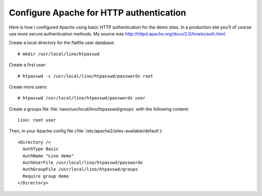 Configure Apache for HTTP authentication
========================================

Here is how I configured Apache using basic HTTP authentication for the demo sites. 
In a production site you'll of course use more secure authentication methods.
My source was http://httpd.apache.org/docs/2.0/howto/auth.html.

Create a local directory for the flatfile user database::

  # mkdir /usr/local/lino/htpasswd

Create a first user::

  # htpasswd -c /usr/local/lino/htpasswd/passwords root

Create more users::

  # htpasswd /usr/local/lino/htpasswd/passwords user


Create a groups file :file:`nano/usr/local/lino/htpasswd/groups` with the following content::

  lino: root user

Then, in your Apache config file (:file:`/etc/apache2/sites-available/default`)::

  <Directory />
    AuthType Basic
    AuthName "Lino demo"
    AuthUserFile /usr/local/lino/htpasswd/passwords
    AuthGroupFile /usr/local/lino/htpasswd/groups
    Require group demo
  </Directory>
